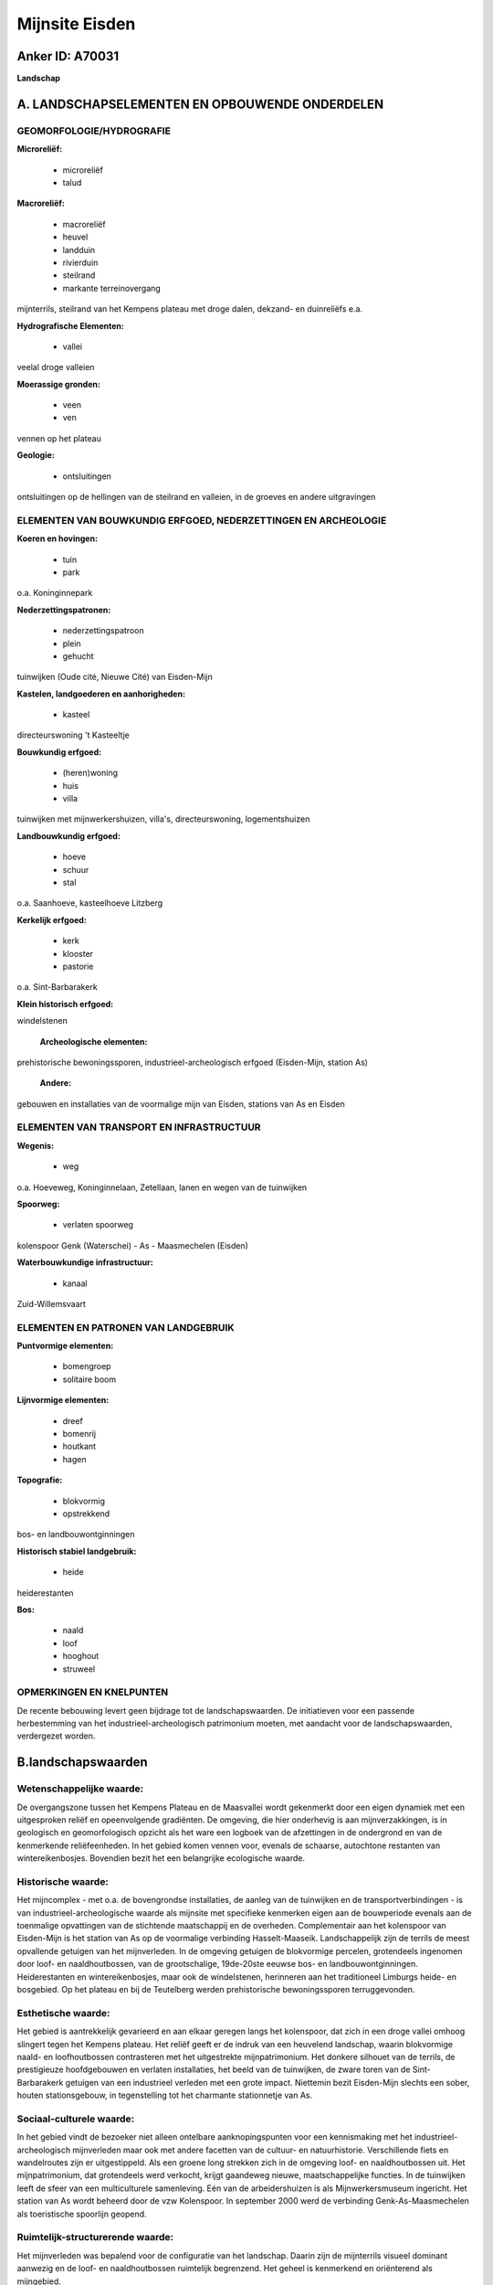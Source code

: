 Mijnsite Eisden
===============

Anker ID: A70031
----------------

**Landschap**



A. LANDSCHAPSELEMENTEN EN OPBOUWENDE ONDERDELEN
-----------------------------------------------



GEOMORFOLOGIE/HYDROGRAFIE
~~~~~~~~~~~~~~~~~~~~~~~~~

**Microreliëf:**

 * microreliëf
 * talud


**Macroreliëf:**

 * macroreliëf
 * heuvel
 * landduin
 * rivierduin
 * steilrand
 * markante terreinovergang

mijnterrils, steilrand van het Kempens plateau met droge dalen, dekzand-
en duinreliëfs e.a.

**Hydrografische Elementen:**

 * vallei


veelal droge valleien

**Moerassige gronden:**

 * veen
 * ven


vennen op het plateau

**Geologie:**

 * ontsluitingen


ontsluitingen op de hellingen van de steilrand en valleien, in de
groeves en andere uitgravingen

ELEMENTEN VAN BOUWKUNDIG ERFGOED, NEDERZETTINGEN EN ARCHEOLOGIE
~~~~~~~~~~~~~~~~~~~~~~~~~~~~~~~~~~~~~~~~~~~~~~~~~~~~~~~~~~~~~~~

**Koeren en hovingen:**

 * tuin
 * park


o.a. Koninginnepark

**Nederzettingspatronen:**

 * nederzettingspatroon
 * plein
 * gehucht

tuinwijken (Oude cité, Nieuwe Cité) van Eisden-Mijn

**Kastelen, landgoederen en aanhorigheden:**

 * kasteel


directeurswoning 't Kasteeltje

**Bouwkundig erfgoed:**

 * (heren)woning
 * huis
 * villa


tuinwijken met mijnwerkershuizen, villa's, directeurswoning,
logementshuizen

**Landbouwkundig erfgoed:**

 * hoeve
 * schuur
 * stal


o.a. Saanhoeve, kasteelhoeve Litzberg

**Kerkelijk erfgoed:**

 * kerk
 * klooster
 * pastorie


o.a. Sint-Barbarakerk

**Klein historisch erfgoed:**


windelstenen

 **Archeologische elementen:**
prehistorische bewoningssporen, industrieel-archeologisch erfgoed
(Eisden-Mijn, station As)

 **Andere:**
gebouwen en installaties van de voormalige mijn van Eisden, stations
van As en Eisden

ELEMENTEN VAN TRANSPORT EN INFRASTRUCTUUR
~~~~~~~~~~~~~~~~~~~~~~~~~~~~~~~~~~~~~~~~~

**Wegenis:**

 * weg


o.a. Hoeveweg, Koninginnelaan, Zetellaan, lanen en wegen van de
tuinwijken

**Spoorweg:**

 * verlaten spoorweg

kolenspoor Genk (Waterschei) - As - Maasmechelen (Eisden)

**Waterbouwkundige infrastructuur:**

 * kanaal


Zuid-Willemsvaart

ELEMENTEN EN PATRONEN VAN LANDGEBRUIK
~~~~~~~~~~~~~~~~~~~~~~~~~~~~~~~~~~~~~

**Puntvormige elementen:**

 * bomengroep
 * solitaire boom


**Lijnvormige elementen:**

 * dreef
 * bomenrij
 * houtkant
 * hagen

**Topografie:**

 * blokvormig
 * opstrekkend


bos- en landbouwontginningen

**Historisch stabiel landgebruik:**

 * heide


heiderestanten

**Bos:**

 * naald
 * loof
 * hooghout
 * struweel



OPMERKINGEN EN KNELPUNTEN
~~~~~~~~~~~~~~~~~~~~~~~~~

De recente bebouwing levert geen bijdrage tot de landschapswaarden. De
initiatieven voor een passende herbestemming van het
industrieel-archeologisch patrimonium moeten, met aandacht voor de
landschapswaarden, verdergezet worden.



B.landschapswaarden
-------------------


Wetenschappelijke waarde:
~~~~~~~~~~~~~~~~~~~~~~~~~

De overgangszone tussen het Kempens Plateau en de Maasvallei wordt
gekenmerkt door een eigen dynamiek met een uitgesproken reliëf en
opeenvolgende gradiënten. De omgeving, die hier onderhevig is aan
mijnverzakkingen, is in geologisch en geomorfologisch opzicht als het
ware een logboek van de afzettingen in de ondergrond en van de
kenmerkende reliëfeenheden. In het gebied komen vennen voor, evenals de
schaarse, autochtone restanten van wintereikenbosjes. Bovendien bezit
het een belangrijke ecologische waarde.

Historische waarde:
~~~~~~~~~~~~~~~~~~~


Het mijncomplex - met o.a. de bovengrondse installaties, de aanleg
van de tuinwijken en de transportverbindingen - is van
industrieel-archeologische waarde als mijnsite met specifieke kenmerken
eigen aan de bouwperiode evenals aan de toenmalige opvattingen van de
stichtende maatschappij en de overheden. Complementair aan het
kolenspoor van Eisden-Mijn is het station van As op de voormalige
verbinding Hasselt-Maaseik. Landschappelijk zijn de terrils de meest
opvallende getuigen van het mijnverleden. In de omgeving getuigen de
blokvormige percelen, grotendeels ingenomen door loof- en
naaldhoutbossen, van de grootschalige, 19de-20ste eeuwse bos- en
landbouwontginningen. Heiderestanten en wintereikenbosjes, maar ook de
windelstenen, herinneren aan het traditioneel Limburgs heide- en
bosgebied. Op het plateau en bij de Teutelberg werden prehistorische
bewoningssporen terruggevonden.

Esthetische waarde:
~~~~~~~~~~~~~~~~~~~

Het gebied is aantrekkelijk gevarieerd en aan
elkaar geregen langs het kolenspoor, dat zich in een droge vallei omhoog
slingert tegen het Kempens plateau. Het reliëf geeft er de indruk van
een heuvelend landschap, waarin blokvormige naald- en loofhoutbossen
contrasteren met het uitgestrekte mijnpatrimonium. Het donkere silhouet
van de terrils, de prestigieuze hoofdgebouwen en verlaten installaties,
het beeld van de tuinwijken, de zware toren van de Sint-Barbarakerk
getuigen van een industrieel verleden met een grote impact. Niettemin
bezit Eisden-Mijn slechts een sober, houten stationsgebouw, in
tegenstelling tot het charmante stationnetje van As.


Sociaal-culturele waarde:
~~~~~~~~~~~~~~~~~~~~~~~~~


In het gebied vindt de bezoeker niet
alleen ontelbare aanknopingspunten voor een kennismaking met het
industrieel-archeologisch mijnverleden maar ook met andere facetten van
de cultuur- en natuurhistorie. Verschillende fiets en wandelroutes zijn
er uitgestippeld. Als een groene long strekken zich in de omgeving loof-
en naaldhoutbossen uit. Het mijnpatrimonium, dat grotendeels werd
verkocht, krijgt gaandeweg nieuwe, maatschappelijke functies. In de
tuinwijken leeft de sfeer van een multiculturele samenleving. Eén van de
arbeidershuizen is als Mijnwerkersmuseum ingericht. Het station van As
wordt beheerd door de vzw Kolenspoor. In september 2000 werd de
verbinding Genk-As-Maasmechelen als toeristische spoorlijn geopend.

Ruimtelijk-structurerende waarde:
~~~~~~~~~~~~~~~~~~~~~~~~~~~~~~~~~

Het mijnverleden was bepalend voor de configuratie van het landschap.
Daarin zijn de mijnterrils visueel dominant aanwezig en de loof- en
naaldhoutbossen ruimtelijk begrenzend. Het geheel is kenmerkend en
oriënterend als mijngebied.



C.TEKSTUELE Omschrijving
------------------------

Tot in de 19de eeuw vertoonde Eisden het traditionele patroon van een
Maaslands dorp: ten oosten de dorpskern en de vruchtbare
landbouwgronden, ten westen de heide en bossen, grosso modo van elkaar
gescheiden door de begin die eeuw aangelegde Zuid-Willemsvaart. Door
industrialisatie gepaard met woonuitbreiding, grindwinning,
voortschrijdende bebossing en omvorming tot landbouwgrond werd het
oorspronkelijk heidelandschap grondig gewijzigd. Niettemin werd hier een
aantrekkelijke omgeving gevormd waarin de bezoeker niet alleen ontelbare
aanknopingspunten vindt voor een kennismaking met het
industrieel-archeologisch mijnverleden maar ook met andere facetten van
de cultuur- en natuurhistorie. Verschillende fiets en wandelroutes zijn
er uitgestippeld. In 1907 werd begonnen met de oprichting van een
steenkolenmijn, die de naam Limburg-Maas zou dragen. Om de uitbouw van
de mijngebouwen en de woonwijken mogelijk te maken werden zoveel
mogelijk heidegronden opgekocht. In 1923 kon Eisden starten met de
steenkolenproductie. Het transport gebeurde langs de kolenhaven aan het
kanaal maar ook via een verbinding met de spoorlijn Maaseik-Hasselt. Het
mijngebied werd door een 7,8 km lange privé-spoorlijn met het station
van As verbonden. In 1987 werd de productie stopgezet, waarna de mijn
gesloten werd en het patrimonium grotendeels verkocht. Aan de
noordelijke Zetellaan liggen de prestigieuze gebouwen en de verlaten
installaties die als industrieel-archeologisch complex zijn beschermd.
De hoofdburelen in neoclassicistische barokstijl waren vergezeld van een
Franse tuin. De schachtbokken zijn in tegenstelling tot de andere
Belgische mijnzetels opgetrokken in betonskeletbouw. Het hoofdmagazijn
werd gerestaureerd en heringericht als kunst- en muziekacademie.
Langsheen de brede Koninginnelaan richting N 78 liggen de allereerste
mijngebouwen (de Oude Burelen) en de uitgestrekte mijncités. De bekende
provincie-architect L. Jaminé stelde een aantal richtlijnen op waaraan
de arbeiderswijken moesten voldoen. De eerste wijk (de Oude Cité) werd
ingeplant ten zuidwesten van de mijn, zodat ze dan het minst blootstond
aan luchtvervuiling, en op een afstand die voor de werknemers te voet
was af te leggen. Vanaf 1911 werden de markante tweewoonsten gebouwd,
gevolgd door een aantal vier- en zeswoonsten. Het geheel inspireerde
zich aan de Engelse tuinwijken. In één van de huizen is thans een
Mijnwerkersmuseum ingericht. Voor de ingenieurs en de onderdirecteur
werden villa's opgetrokken. De neobarokke directeurswoning (‘t
Kasteeltje) aan het begin van de tuinwijk, in een zeer ruim park,
herbergt nu het gemeentelijk cultureel centrum, uitgebreid met een
schouwburg. Een standbeeld in het Koninginnepark, dat ook een kiosk
bevat, herinnert aan het bezoek van Elizabeth in 1922. Later volgden nog
de bouw van logementshuizen en de oostelijke wijk (de Nieuwe Cité).
Brede lanen leiden naar de imposante neo-gotische Sint-Barbarakerk met
zijn zware, 53 meter hoge toren. Rondom het kerkplein werd een centrum
ingericht met scholen, klooster, pastorie, een casino en regiegebouw. In
de nabijheid liggen de voetbalpleinen, die de mijndirectie voorzag voor
het toenmalige Patro-Eisden. In de oude tuinwijken leeft de sfeer van
een multiculturele samenleving. Belangrijk voor het algemene uitzicht
zijn de grote privé-tuinen, wat resulteert in een zeer lage
bebouwingsdensiteit. Sinds de jaren 1950 kenden de oorspronkelijke
groenelementen echter een algemene aftakeling. Het tuinwijkreglement
bepaalde dat voor de woning bloemenperken moesten worden aangelegd. De
rest van de grond werd als moestuin bewerkt. Ieder perceel was voorzien
van een hoogstamfruitboom. Een belangrijk element is de omheining van de
percelen met hagen van liguster, meidoorn of haagbeuk, die
oorspronkelijk de regel was, maar steeds meer werd vervangen door andere
soorten afsluiting, zoals betonplaten, metselwerk en draad. De oostzone
had echter gemeenschappelijke achtertuinen met hoogstammig groen, die nu
opgedeeld zijn. Ook het openbaar groen kreeg de nodige aandacht. De
belangrijkste straten zijn aangelegd als statige lanen, met bomenrijen
afgezoomd en sterk beeldbepalend voor de tuinwijk in haar geheel.
Woonstraten kronkelen zich tussen de hoofdassen met beplante pleintjes
op de kruispunten. Het kolenspoor vertrekt aan het houten stationsgebouw
van Eisden-Mijn, gedeeltelijk door een brand vernield, maar als Café De
Statie heropgebouwd. Noordelijk liggen- afgewisseld met enkele groeves -
de mijnsteenbergen, waarvan het donkere silhouet wegvloeit in de
golvende horizontlijn van het Kempens plateau. Landschappelijk zijn de
mijnterrils, deels ook gelegen in het naburige Lanklaar, de meest
opvallende getuigen van het mijnverleden. De steen van de oudste en
meest westelijke terril is door zelfontbranding zichtbaar rood gekleurd
en wordt afgegraven voor gebruik in verhardingen. Via een droog dal
voert de spoorweg van Maasvallei naar Kempens Plateau. Dergelijk
overgangsgebied wordt gekenmerkt door een eigen dynamiek. Het reliëf
werd gevormd door een complex geheel van factoren. Doordat de Maas in
verschillende ijs- en tussenijstijden sedimenten afzette en ook weer
erodeerde, ontstonden terrassen. De natuurlijke, noord-zuid
georiënteerde steilrand overbrugt hier het hoogteverschil tussen het
plateau, hoofdterras van de Maas, en het 40 meter lager gelegen
zogenaamde terras van Eisden-Lanklaar. Het talud is sterk ingesneden
door - meestal droge - valleien. De brede concaviteit aan de voet van de
plateaurand werd gevormd door een pakket dekzanden, waarvan ook lokale
accumulaties voorkomen op de terrassen en in de valleien. Plaatselijk
werd het reliëf nog verder gediversifiëerd door zandverstuivingen en
ontstonden duinen, meestal gefixeerd door naaldhoutaanplantingen. Het
geheel geeft de indruk van een heuvelend landschap, waar soms stevig
moet geklommen worden, vandaar de plaatselijke toponiemen Litzberg,
Onder de Berg, Teutelberg. Het gebied is bovendien onderhevig aan
mijnverzakkingen. In de omgeving strekken zich als een groene long het
Mechels Bos en het Lanklaarderbos uit. Vooral dennenbestanden bezetten
er bloksgewijs grote oppervlakken. Vanaf begin 20ste eeuw werden immers
grote delen van de heide met naaldbomen beplant, om als stuthout in de
mijn gebruikt te worden. In de zomer van 1976 brandde een gedeelte
(circa 250 ha) van dit bosgebied af. Het werd niet herbeplant, waardoor
spontane herbebossing plaatsvond en een gemengd bos van berken, dennen
en eiken ontstond. In de omgeving komen ook wintereikenbosjes voor onder
de vorm van hakhout, beperkte struwelen, houtwallen en afzonderlijke
stoven, als schaarse, autochtone restanten van een vroeger voorkomende
bospraktijk. Op het plateau werd reeds in de 19de eeuw heide tot
landbouwgrond ontgonnen vanuit de Saanhoeve en de hoeve van het thans
verdwenen kasteel Litzberg. Beide zijn sindsdien gewijzigd en verbouwd.
Zij liggen langs de Hoeveweg, die voor de aanleg van de Boslaan de
verbindingsweg van As naar het Maasland vormde. Ook hier is de
grootschalige ontginning herkenbaar in de blokvormige percelen, die
eveneens veelal met naald- en loofhoutbossen bezet zijn. Hier en daar
komen nog heiderestanten voor. Zogenaamde windelstenen markeerden de
grens tussen de heidegebieden van de verschillende gemeenten. Aan de
waterrijke gronden van de vennen op het plateau en ook bij de Teutelberg
werden bewoningssporen uit het Mesolithicum en het Neolithicum
terruggevonden. Het charmante stationnetje van As met de bijhorende
installaties, als monument en dorpsgezicht beschermd, wordt thans
beheerd door de vzw Kolenspoor. In september 2000 hadden er de eerste
Limburgse Stoomdagen plaats. De spoorverbinding Genk - As - Maasmechelen
werd toen geopend als toeristische spoorlijn.
